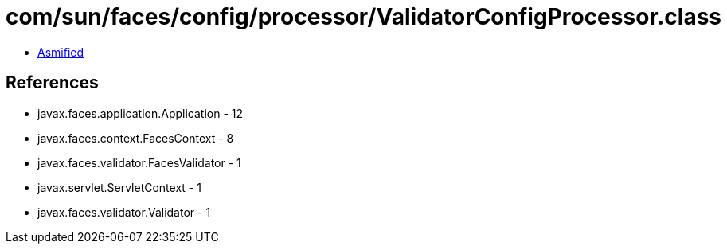 = com/sun/faces/config/processor/ValidatorConfigProcessor.class

 - link:ValidatorConfigProcessor-asmified.java[Asmified]

== References

 - javax.faces.application.Application - 12
 - javax.faces.context.FacesContext - 8
 - javax.faces.validator.FacesValidator - 1
 - javax.servlet.ServletContext - 1
 - javax.faces.validator.Validator - 1
